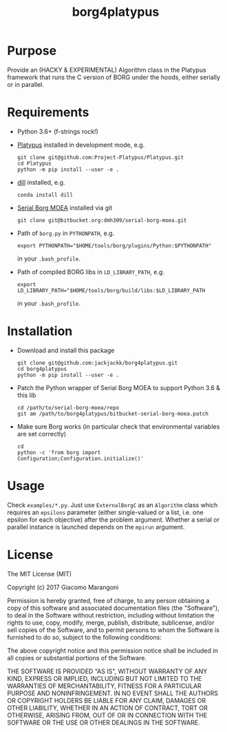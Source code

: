 #+TITLE: borg4platypus
#+OPTIONS: toc:nil h:1 ^:nil

* Purpose

Provide an (HACKY & EXPERIMENTAL) Algorithm class in the Platypus framework that runs the C version of BORG under the hoods, either serially or in parallel.

* Requirements

- Python 3.6+ (f-strings rock!)
- [[https://github.com/Project-Platypus/Platypus][Platypus]] installed in development mode, e.g.
  #+BEGIN_SRC shell
  git clone git@github.com:Project-Platypus/Platypus.git
  cd Platypus
  python -m pip install --user -e .
  #+END_SRC
- [[https://github.com/uqfoundation/dill][dill]] installed, e.g.
  #+BEGIN_SRC shell
  conda install dill
  #+END_SRC
- [[https://bitbucket.org/dmh309/serial-borg-moea][Serial Borg MOEA]] installed via git
  #+BEGIN_SRC shell
  git clone git@bitbucket.org:dmh309/serial-borg-moea.git
  #+END_SRC
- Path of ~borg.py~ in ~PYTHONPATH~, e.g.
  #+BEGIN_SRC shell
  export PYTHONPATH="$HOME/tools/borg/plugins/Python:$PYTHONPATH"
  #+END_SRC
  in your ~.bash_profile~.
- Path of compiled BORG libs in ~LD_LIBRARY_PATH~, e.g.
  #+BEGIN_SRC shell
  export LD_LIBRARY_PATH="$HOME/tools/borg/build/libs:$LD_LIBRARY_PATH
  #+END_SRC
  in your ~.bash_profile~.

* Installation

- Download and install this package
  #+BEGIN_SRC shell
  git clone git@github.com:jackjackk/borg4platypus.git
  cd borg4platypus
  python -m pip install --user -e .
  #+END_SRC
- Patch the Python wrapper of Serial Borg MOEA to support Python 3.6 & this lib
  #+BEGIN_SRC shell
  cd /path/to/serial-borg-moea/repo
  git am /path/to/borg4platypus/bitbucket-serial-borg-moea.patch
  #+END_SRC
- Make sure Borg works (in particular check that environmental variables are set correctly)
  #+BEGIN_SRC shell
  cd
  python -c 'from borg import Configuration;Configuration.initialize()'
  #+END_SRC

* Usage
Check ~examples/*.py~. Just use ~ExternalBorgC~ as an ~Algorithm~ class which requires an ~epsilons~ parameter (either single-valued or a list, i.e. one epsilon for each objective) after the problem argument. Whether a serial or parallel instance is launched depends on the ~mpirun~ argument.
 
* License

The MIT License (MIT)

Copyright (c) 2017 Giacomo Marangoni

Permission is hereby granted, free of charge, to any person obtaining a copy of this software and associated documentation files (the "Software"), to deal in the Software without restriction, including without limitation the rights to use, copy, modify, merge, publish, distribute, sublicense, and/or sell copies of the Software, and to permit persons to whom the Software is furnished to do so, subject to the following conditions:

The above copyright notice and this permission notice shall be included in all copies or substantial portions of the Software.

THE SOFTWARE IS PROVIDED "AS IS", WITHOUT WARRANTY OF ANY KIND, EXPRESS OR IMPLIED, INCLUDING BUT NOT LIMITED TO THE WARRANTIES OF MERCHANTABILITY, FITNESS FOR A PARTICULAR PURPOSE AND NONINFRINGEMENT. IN NO EVENT SHALL THE AUTHORS OR COPYRIGHT HOLDERS BE LIABLE FOR ANY CLAIM, DAMAGES OR OTHER LIABILITY, WHETHER IN AN ACTION OF CONTRACT, TORT OR OTHERWISE, ARISING FROM, OUT OF OR IN CONNECTION WITH THE SOFTWARE OR THE USE OR OTHER DEALINGS IN THE SOFTWARE.
